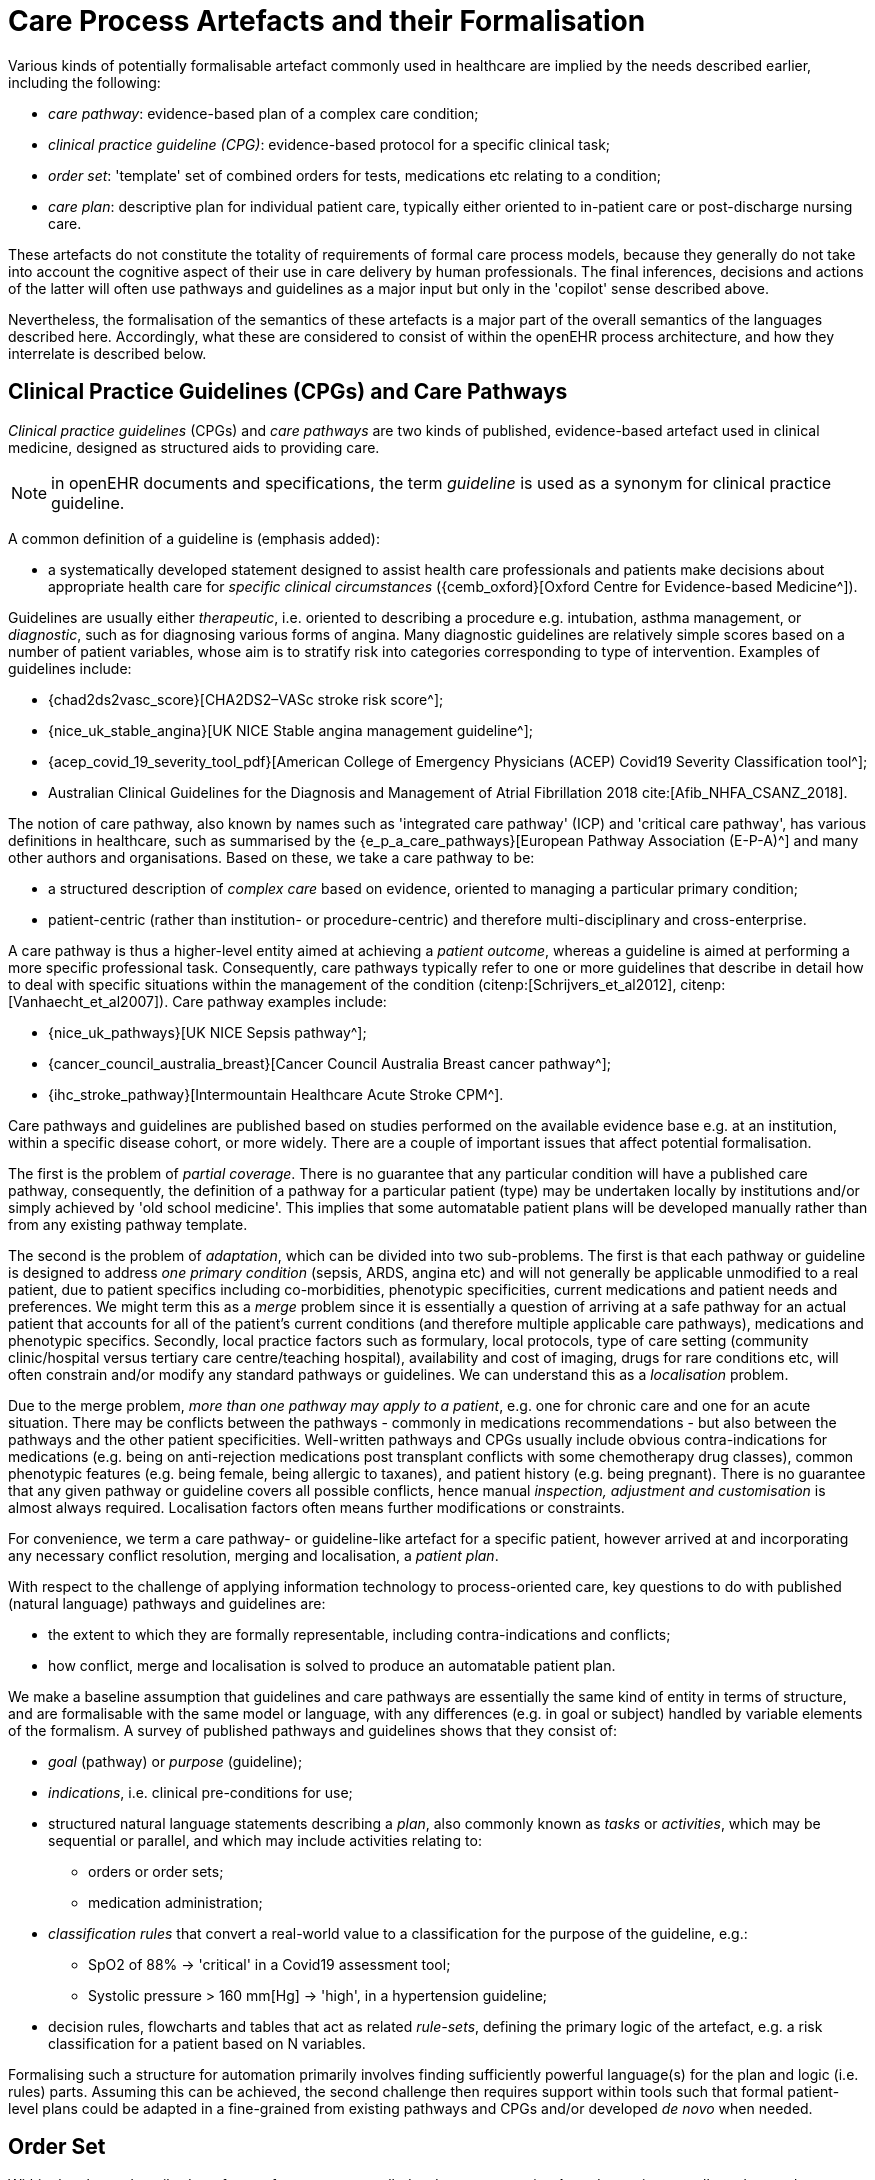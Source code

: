 [[_care_process_artefacts]]
= Care Process Artefacts and their Formalisation

Various kinds of potentially formalisable artefact commonly used in healthcare are implied by the needs described earlier, including the following:

* _care pathway_: evidence-based plan of a complex care condition;
* _clinical practice guideline (CPG)_: evidence-based protocol for a specific clinical task;
* _order set_: 'template' set of combined orders for tests, medications etc relating to a condition;
* _care plan_: descriptive plan for individual patient care, typically either oriented to in-patient care or post-discharge nursing care.

These artefacts do not constitute the totality of requirements of formal care process models, because they generally do not take into account the cognitive aspect of their use in care delivery by human professionals. The final inferences, decisions and actions of the latter will often use pathways and guidelines as a major input but only in the 'copilot' sense described above. 

Nevertheless, the formalisation of the semantics of these artefacts is a major part of the overall semantics of the languages described here. Accordingly, what these are considered to consist of within the openEHR process architecture, and how they interrelate is described below.

== Clinical Practice Guidelines (CPGs) and Care Pathways

_Clinical practice guidelines_ (CPGs) and _care pathways_ are two kinds of published, evidence-based artefact used in clinical medicine, designed as structured aids to providing care.

NOTE: in openEHR documents and specifications, the term _guideline_ is used as a synonym for clinical practice guideline.

A common definition of a guideline is (emphasis added):

* a systematically developed statement designed to assist health care professionals and patients make decisions about appropriate health care for _specific clinical circumstances_ ({cemb_oxford}[Oxford Centre for Evidence-based Medicine^]).

Guidelines are usually either _therapeutic_, i.e. oriented to describing a procedure e.g. intubation, asthma management, or _diagnostic_, such as for diagnosing various forms of angina. Many diagnostic guidelines are relatively simple scores based on a number of patient variables, whose aim is to stratify risk into categories corresponding to type of intervention. Examples of guidelines include:

* {chad2ds2vasc_score}[CHA2DS2–VASc stroke risk score^];
* {nice_uk_stable_angina}[UK NICE Stable angina management guideline^];
* {acep_covid_19_severity_tool_pdf}[American College of Emergency Physicians (ACEP) Covid19 Severity Classification tool^];
* Australian Clinical Guidelines for the Diagnosis and Management of Atrial Fibrillation 2018 cite:[Afib_NHFA_CSANZ_2018].

The notion of care pathway, also known by names such as 'integrated care pathway' (ICP) and 'critical care pathway', has various definitions in healthcare, such as summarised by the {e_p_a_care_pathways}[European Pathway Association (E-P-A)^] and many other authors and organisations. Based on these, we take a care pathway to be:

* a structured description of _complex care_ based on evidence, oriented to managing a particular primary condition;
* patient-centric (rather than institution- or procedure-centric) and therefore multi-disciplinary and cross-enterprise.

A care pathway is thus a higher-level entity aimed at achieving a _patient outcome_, whereas a guideline is aimed at performing a more specific professional task. Consequently, care pathways typically refer to one or more guidelines that describe in detail how to deal with specific situations within the management of the condition (citenp:[Schrijvers_et_al2012], citenp:[Vanhaecht_et_al2007]). Care pathway examples include:

* {nice_uk_pathways}[UK NICE Sepsis pathway^];
* {cancer_council_australia_breast}[Cancer Council Australia Breast cancer pathway^];
* {ihc_stroke_pathway}[Intermountain Healthcare Acute Stroke CPM^].

Care pathways and guidelines are published based on studies performed on the available evidence base e.g. at an institution, within a specific disease cohort, or more widely. There are a couple of important issues that affect potential formalisation.

The first is the problem of _partial coverage_. There is  no guarantee that any particular condition will have a published care pathway, consequently, the definition of a pathway for a particular patient (type) may be undertaken locally by institutions and/or simply achieved by 'old school medicine'. This implies that some automatable patient plans will be developed manually rather than from any existing pathway template.

The second is the problem of _adaptation_, which can be divided into two sub-problems. The first is that each pathway or guideline is designed to address _one primary condition_ (sepsis, ARDS, angina etc) and will not generally be applicable unmodified to a real patient, due to patient specifics including co-morbidities, phenotypic specificities, current medications and patient needs and preferences. We might term this as a _merge_ problem since it is essentially a question of arriving at a safe pathway for an actual patient that accounts for all of the patient's current conditions (and therefore multiple applicable care pathways), medications and phenotypic specifics. Secondly, local practice factors such as formulary, local protocols, type of care setting (community clinic/hospital versus tertiary care centre/teaching hospital), availability and cost of imaging, drugs for rare conditions etc, will often constrain and/or modify any standard pathways or guidelines. We can understand this as a _localisation_ problem.

Due to the merge problem, _more than one pathway may apply to a patient_, e.g. one for chronic care and one for an acute situation. There may be conflicts between the pathways - commonly in medications recommendations - but also between the pathways and the other patient specificities. Well-written pathways and CPGs usually include obvious contra-indications for medications (e.g. being on anti-rejection medications post transplant conflicts with some chemotherapy drug classes), common phenotypic features (e.g. being female, being allergic to taxanes), and patient history (e.g. being pregnant). There is no guarantee that any given pathway or guideline covers all possible conflicts, hence manual _inspection, adjustment and customisation_ is almost always required. Localisation factors often means further modifications or constraints.

For convenience, we term a care pathway- or guideline-like artefact for a specific patient, however arrived at and incorporating any necessary conflict resolution, merging and localisation, a _patient plan_.

With respect to the challenge of applying information technology to process-oriented care, key questions to do with published (natural language) pathways and guidelines are:

* the extent to which they are formally representable, including contra-indications and conflicts;
* how conflict, merge and localisation is solved to produce an automatable patient plan.

We make a baseline assumption that guidelines and care pathways are essentially the same kind of entity in terms of structure, and are formalisable with the same model or language, with any differences (e.g. in goal or subject) handled by variable elements of the formalism. A survey of published pathways and guidelines shows that they consist of:

* _goal_ (pathway) or _purpose_ (guideline);
* _indications_, i.e. clinical pre-conditions for use;
* structured natural language statements describing a _plan_, also commonly known as _tasks_ or _activities_, which may be sequential or parallel, and which may include activities relating to:
** orders or order sets;
** medication administration;
* _classification rules_ that convert a real-world value to a classification for the purpose of the guideline, e.g.:
** SpO2 of 88% -> 'critical' in a Covid19 assessment tool;
** Systolic pressure > 160 mm[Hg] -> 'high', in a hypertension guideline;
* decision rules, flowcharts and tables that act as related _rule-sets_, defining the primary logic of the artefact, e.g. a risk classification for a patient based on N variables.

Formalising such a structure for automation primarily involves finding sufficiently powerful language(s) for the plan and logic (i.e. rules) parts. Assuming this can be achieved, the second challenge then requires support within tools such that formal patient-level plans could be adapted in a fine-grained from existing pathways and CPGs and/or developed _de novo_ when needed.

== Order Set

Within the above-described artefacts references to so-called _order sets_ may exist. An order set is generally understood as:

* a set of orders for diagnostic tests and/or medications and/or other therapies that are used together to achieve a particular clinical goal, e.g. the drugs for a particular chemotherapy regimen are often modelled as an order set;
* potentially a detailed plan for administration of the items in the order set, which may be a fully planned out schedule of single administrations on particular days and times;
* descriptive meta-data, including authors, history, evidence base, etc.

In most EHR/EMR sytems, the first item corresponds to a set of 'orders' or 'prescriptions', while the second is a candidate for representation as a formalised plan. 

In the openEHR process architecture, an 'order set' is considered to be a plan artefact, whose initial actions consist of a _condition-specific set of orders_ with associated descriptive information. Administration actions may follow, within the same plan. Similarly to a care pathway, an order set may need to be modified for use with a real patient due to interactions or contra-indications, and any administration plan provided (perhaps as a template) may need to be copied and adapted for use in a larger patient-specific plan.

=== Care Plan

The care plan is a common artefact within clinical care, originating in nursing. Definitions include {rn_central_care_plan}[a nursing-oriented definition from RN-central^] and one from the {iso_13940}[ISO Continuity of Care standard ('contsys')^]. From these we synthesise the following definition:

* _care plan_ - a dynamic, personalised plan, relating to one or more specified health issues, that describes patient objectives and goals, defining diagnoses and steps for resolution and monitoring.

Historically, a care plan has been a _description_ of intended care that may be followed by relevant staff e.g. home-visit nurses. A patient may have more than one care plan, and the contents of a care plan may be informed by one or more care pathways and/or CPGs, or might be 'standard local practice'. A care plan may even be _ad hoc_ in the case of a patient type with no well-described models of care available.

Within the openEHR process architecture, a care plan is considered a structured artefact whose contents are consumed by human actors, rather than being a directly automatable entity. It is assumed to include items such as:

* identifier and purpose;
* descriptive text;
* potentially references to CPG(s) or care pathway(s) that apply, with any modifictions necessary;
* goals and targets;
* relevant problems and diagnoses;
* interventions: medication and other orders (and potentially order sets);
* monitoring criteria / instructions.

A care plan may be formalised in the sense that the referenced CPG(s) and/or care pathway are formalised as a personalised patient plan (per above).

== Formalisation

=== General Vision

The clinical artefacts described so far may be classified as follows, for the purposes of potential computable representation:

* _automatable artefacts_: care pathways, guidelines, order set administration plans;
* _structured artefacts_: care plans.

Automatable artefacts are assumed to consist of at least three kinds of element:

* _descriptive_: structured description, identification etc;
* _workflow_: a representation of tasks, activities etc;
* _decision logic_: a representation of decisions, rules, ultimately based on a combination of _subject variable_ values and clinical evidence based logic, ranges, threshold values etc. 

None of the above artefacts acts directly as an _executable plan_ for a specific subject (i.e. patient). Care pathways and guidelines each relate to a single isolated condition or procedure, whereas the general situation for a real patient is multiple conditions plus phenotypic specificities (e.g. allergies) plus current situation (e.g. being pregnant) plus non-clinical elements (e.g. patient preferences, type of health plan cover etc). Adaptation and merging is in general unavoidable.

Although there is no commonly recognised term for an automatable patient-specific plan, we assume its existence and term such an artefact a _patient plan_ for convenience, and make the assumption that for the purposes of formal representation it is a combination of:

* a care plan that describes the intended care approach (may be minimal in some circumstances, e.g. emergency);
* a potentially executable pathway of the same _formal representation_ as a care pathway or guideline, but whose content is adapted from relevant automatable CPGs and/or care pathways, where available.

Since a computable patient plan may originate from a full care pathway, such as for complex pregnancy, or a simple guideline, such as {chad2ds2vasc_score}[CHA2DS2–VASc^], it may express any level of clinical detail.

The various clinical artefacts described above and related computational entities, along with their relationships, can be visualised as follows.

[.text-center]
.Care management artefacts
image::{diagrams_uri}/artefact_relations.svg[id=care_mgt_artefact_relations, align="center"]

In the diagram, the term _executable plan_ is used to denote any formal representation of workflow and related decision logic that could be executed by an appropriate engine. A computable plan can thus be used to represent both condition-specific guidelines, care pathways as well as a patient plan. For the latter, it is assumed that the executable representation of a care plan may be included, where one exists.

Entities shown with dotted lines are not assumed to exist in all real world clinical situations. That is, care may be being provided for a patient for which no published care pathway is available, and only limited published guidelines. This would imply no or limited availability of condition-specific executable plans for use in constructing an executable patient plan. Nevertheless, the latter could be constructed _de novo_, rather than by adaptation of library pathways or guidelines.